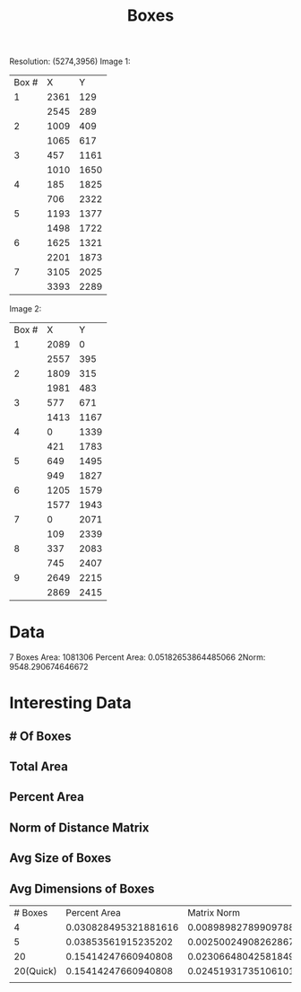 #+TITLE: Boxes

Resolution: (5274,3956)
Image 1:
| Box # |    X |    Y |
|     1 | 2361 |  129 |
|       | 2545 |  289 |
|     2 | 1009 |  409 |
|       | 1065 |  617 |
|     3 |  457 | 1161 |
|       | 1010 | 1650 |
|     4 |  185 | 1825 |
|       |  706 | 2322 |
|     5 | 1193 | 1377 |
|       | 1498 | 1722 |
|     6 | 1625 | 1321 |
|       | 2201 | 1873 |
|     7 | 3105 | 2025 |
|       | 3393 | 2289 |

Image 2:
| Box # |    X |    Y |
|     1 | 2089 |    0 |
|       | 2557 |  395 |
|     2 | 1809 |  315 |
|       | 1981 |  483 |
|     3 |  577 |  671 |
|       | 1413 | 1167 |
|     4 |    0 | 1339 |
|       |  421 | 1783 |
|     5 |  649 | 1495 |
|       |  949 | 1827 |
|     6 | 1205 | 1579 |
|       | 1577 | 1943 |
|     7 |    0 | 2071 |
|       |  109 | 2339 |
|     8 |  337 | 2083 |
|       |  745 | 2407 |
|     9 | 2649 | 2215 |
|       | 2869 | 2415 |


* Data
7 Boxes
Area: 1081306
Percent Area: 0.05182653864485066
2Norm: 9548.290674646672

* Interesting Data
** # Of Boxes
** Total Area
** Percent Area
** Norm of Distance Matrix
** Avg Size of Boxes
** Avg Dimensions of Boxes


|   # Boxes |         Percent Area |           Matrix Norm |     Unhealthy Score |
|         4 | 0.030828495321881616 |  0.008989827899097882 |  0.0398183232209795 |
|         5 |  0.03853561915235202 | 0.0025002490826286786 |  0.0410358682349807 |
|        20 |  0.15414247660940808 |  0.023066480425818492 | 0.17720895703522657 |
| 20(Quick) |  0.15414247660940808 |  0.024519317351061016 |  0.1786617939604691 |
|           |                      |                       |                     |
